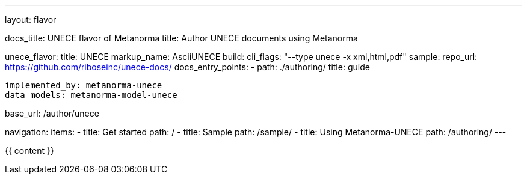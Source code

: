 ---
layout: flavor

docs_title: UNECE flavor of Metanorma
title: Author UNECE documents using Metanorma

unece_flavor:
  title: UNECE
  markup_name: AsciiUNECE
  build:
    cli_flags: "--type unece -x xml,html,pdf"
  sample:
    repo_url: https://github.com/riboseinc/unece-docs/
  docs_entry_points: 
    - path: ./authoring/
      title: guide

  implemented_by: metanorma-unece
  data_models: metanorma-model-unece

base_url: /author/unece

navigation:
  items:
  - title: Get started
    path: /
  - title: Sample
    path: /sample/
  - title: Using Metanorma-UNECE
    path: /authoring/
---

{{ content }}
